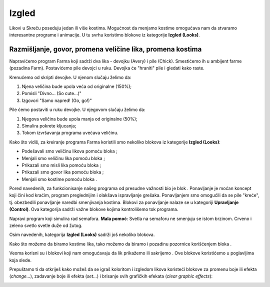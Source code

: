 Izgled
======

Likovi u Skreču poseduju jedan ili više kostima. Mogućnost da menjamo kostime omogućava nam da stvaramo interesantne programe i animacije. U tu svrhu koristimo blokove iz kategorije **Izgled (Looks)**.

Razmišljanje, govor, promena veličine lika, promena kostima
-----------------------------------------------------------

Napravićemo program Farma koji sadrži dva lika - devojku (Avery) i pile (Chick). Smestićemo ih u ambijent farme (pozadina Farm). Postavićemo pile devojci u ruku. Devojka će "hraniti" pile i gledati kako raste.

.. image:: ../_images/izgled/Farma.png
   :width: 900px   
   :align: center

Krenućemo od skripti devojke. U njenom slučaju želimo da:

1. Njena veličina bude upola veća od originalne (150%);
2. Pomisli "Divno... (So cute...)"
3. Izgovori "Samo napred! (Go, go!)"

Pile ćemo postaviti u ruku devojke. U njegovom slučaju želimo da:

1. Njegova veličina bude upola manja od originalne (50%);
2. Simulira pokrete kljucanja;
3. Tokom izvršavanja programa uvećava veličinu.

.. image:: ../_images/izgled/KodFarma.png
   :width: 1200px   
   :align: center

.. reveal:: sakrivanjeFarma
   :showtitle: Pogledaj video-uputstvo za kreiranje programa Farma
   :hidetitle: Sakrij video-uputstvo
 
   **Pogledaj proces izrade programa koji omogućava likovima da misle, govore, menjaju veličinu i kostime:**
     
   .. youtube:: VIDEO1
      :width: 735
      :height: 415
      :align: center

Kako što vidiš, za kreiranje programa Farma koristili smo nekoliko blokova iz kategorije **Izgled (Looks)**:

•	Podešavali smo veličinu likova pomoću bloka |Size|;
•	Menjali smo veličinu lika pomoću bloka |SizeBy|;
•	Prikazali smo misli lika pomoću bloka |Think2s|;
•	Prikazali smo govor lika pomoću bloka |Say2s|;
•	Menjali smo kostime pomoću bloka |Switch|.
  
.. |Size| image:: ../_images/izgled/Size.png
.. |SizeBy| image:: ../_images/izgled/SizeBy.png
.. |Think2s| image:: ../_images/izgled/Think2s.png
.. |Say2s| image:: ../_images/izgled/Say2s.png
.. |Switch| image:: ../_images/izgled/Switch.png
.. |Repeat10| image:: ../_images/izgled/Repeat10.png
.. |Uradi| image:: ../_images/Uradi.png

Pored navedenih, za funkcionisanje našeg programa od presudne važnosti bio je blok |Repeat10|. Ponavljanje je moćan koncept koji čini kod kraćim, program preglednijim i olakšava ispravljanje grešaka. Ponavljanjem smo omogućili da se pile "kreće", tj. obezbedili ponavljanje naredbi smenjivanja kostima. Blokovi za ponavljanje nalaze se u kategoriji **Upravljanje (Control)**. Ova kategorija sadrži važne blokove kojima kontrolišemo tok programa.

|Uradi| Napravi program koji simulira rad semafora. **Mala pomoć**: Svetla na semaforu ne smenjuju se istom brzinom. Crveno i zeleno svetlo svetle duže od žutog.

.. reveal:: sakrivanjeSemafor
   :showtitle: Pogledaj video-uputstvo za kreiranje programa Semafor
   :hidetitle: Sakrij video-uputstvo
 
   **Pogledaj proces izrade programa koji omogućava simulaciju rada semafora:**
     
   .. youtube:: VIDEO2
      :width: 735
      :height: 415
      :align: center

.. |Say| image:: ../_images/izgled/Say.png
.. |Think| image:: ../_images/izgled/Think.png
.. |SwBcdrop| image:: ../_images/izgled/SwBcdrop.png
.. |Show| image:: ../_images/izgled/Show.png
.. |Hide| image:: ../_images/izgled/Hide.png

.. mchoice:: IZadatak1
   :answer_a: On obezbeđuje da misli lika ne nestaju sa pozornice.
   :answer_b: On obezbeđuje da se misli lika neprestano smenjuju.
   :feedback_a: Potpuno si u pravu!    
   :feedback_b: Da bi se misli neprestano ponavljale neophodno je da koristiš odgovarajući blok za ponavljanje naredbi prikaza misli lika.
   :correct: a

   Skrećemo ti pažnju na postojanje blokova koji izvršavaju naredbe slične onima koje smo prikazali. Tako, blok |Say| obezbeđuje da govor lika ne nestaje sa pozornice. Pretpostavljamo da možeš da zaključiš šta je rezultat izvršavanja bloka |Think|.

Osim navedenih, kategorija **Izgled (Looks)** sadrži još nekoliko blokova. 

Kako što možemo da biramo kostime lika, tako možemo da biramo i pozadinu pozornice korišćenjem bloka |SwBcdrop|. 
   
Veoma korisni su i blokovi koji nam omogućavaju da lik prikažemo |Show| ili sakrijemo |Hide|. Ove blokove koristićemo u poglavljima koja slede.

Prepuštamo ti da otkriješ kako možeš da se igraš koloritom i izgledom likova koristeći blokove za promenu boje ili efekta (*change...*), zadavanje boje ili efekta (*set...*) i brisanje svih grafičkih efekata (*clear graphic effects*): 

.. image:: ../_images/izgled/Color.png  
   :align: center